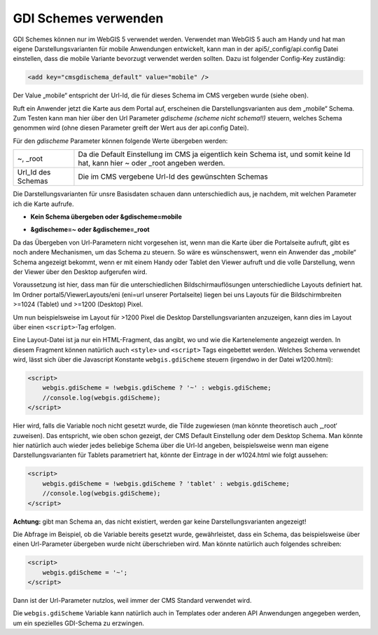 GDI Schemes verwenden
=====================

GDI Schemes können nur im WebGIS 5 verwendet werden. Verwendet man WebGIS 5 auch am Handy und hat man eigene Darstellungsvarianten für mobile Anwendungen entwickelt, kann man in der api5/_config/api.config Datei einstellen, dass die mobile Variante bevorzugt verwendet werden sollten. Dazu ist folgender Config-Key zuständig:

.. code-block ::

    <add key="cmsgdischema_default" value="mobile" />
     
Der Value „mobile“ entspricht der Url-Id, die für dieses Schema im CMS vergeben wurde (siehe oben).

Ruft ein Anwender jetzt die Karte aus dem Portal auf, erscheinen die Darstellungsvarianten aus dem „mobile“ Schema. Zum Testen kann man hier über den Url Parameter *gdischeme (scheme nicht schema!!)* steuern, welches Schema genommen wird (ohne diesen Parameter greift der Wert aus der api.config Datei).

Für den *gdischeme* Parameter können folgende Werte übergeben werden:


=======================     ================================================================================================================================
~, _root                    Da die Default Einstellung im CMS ja eigentlich kein Schema ist, und somit keine Id hat, kann hier ~ oder _root angeben werden.
Url_Id des Schemas          Die im CMS vergebene Url-Id des gewünschten Schemas
=======================     ================================================================================================================================


Die Darstellungsvarianten für unsre Basisdaten schauen dann unterschiedlich aus, je nachdem, mit welchen Parameter ich die Karte aufrufe. 


*   **Kein Schema übergeben oder &gdischeme=mobile**

    .. image:: img/image19.png

*   **&gdischeme=~ oder &gdischeme=_root**

    .. image:: img/image20.png

Da das Übergeben von Url-Parametern nicht vorgesehen ist, wenn man die Karte über die Portalseite aufruft, gibt es noch andere Mechanismen, um das Schema zu steuern. So wäre es wünschenswert, wenn ein Anwender das „mobile“ Schema angezeigt bekommt, wenn er mit einem Handy oder Tablet den Viewer aufruft und die volle Darstellung, wenn der Viewer über den Desktop aufgerufen wird.  

Voraussetzung ist hier, dass man für die unterschiedlichen Bildschirmauflösungen unterschiedliche Layouts definiert hat. Im Ordner portal5/ViewerLayouts/eni (eni=url unserer Portalseite) liegen bei uns Layouts für die Bildschirmbreiten >=1024 (Tablet) und >=1200 (Desktop) Pixel. 

.. image:: img/image21.png

Um nun beispielsweise im Layout für >1200 Pixel die Desktop Darstellungsvarianten anzuzeigen, kann dies im Layout über einen ``<script>``-Tag erfolgen.

Eine Layout-Datei ist ja nur ein HTML-Fragment, das angibt, wo und wie die Kartenelemente angezeigt werden. In diesem Fragment können natürlich auch ``<style>`` und ``<script>`` Tags eingebettet werden. Welches Schema verwendet wird, lässt sich über die Javascript Konstante ``webgis.gdiScheme`` steuern (irgendwo in der Datei w1200.html):


.. code-block :: html

    <script>
        webgis.gdiScheme = !webgis.gdiScheme ? '~' : webgis.gdiScheme;
        //console.log(webgis.gdiScheme);
    </script>

Hier wird, falls die Variable noch nicht gesetzt wurde, die Tilde zugewiesen (man könnte theoretisch auch ‚_root‘ zuweisen). Das entspricht, wie oben schon gezeigt, der CMS Default Einstellung oder dem Desktop Schema. Man könnte hier natürlich auch wieder jedes beliebige Schema über die Url-Id angeben, beispielsweise wenn man eigene Darstellungsvarianten für Tablets parametriert hat, könnte der Eintrage in der w1024.html wie folgt aussehen:

.. code-block :: html

    <script>
        webgis.gdiScheme = !webgis.gdiScheme ? 'tablet' : webgis.gdiScheme;
        //console.log(webgis.gdiScheme);
    </script>

**Achtung:** gibt man Schema an, das nicht existiert, werden gar keine Darstellungsvarianten angezeigt!

Die Abfrage im Beispiel, ob die Variable bereits gesetzt wurde, gewährleistet, dass ein Schema, das beispielsweise über einen Url-Parameter übergeben wurde nicht überschrieben wird. Man könnte natürlich auch folgendes schreiben:

.. code-block :: html

    <script>
        webgis.gdiScheme = '~';
    </script>

Dann ist der Url-Parameter nutzlos, weil immer der CMS Standard verwendet wird.

Die ``webgis.gdiScheme`` Variable kann natürlich auch in Templates oder anderen API Anwendungen angegeben werden, um ein spezielles GDI-Schema zu erzwingen.





